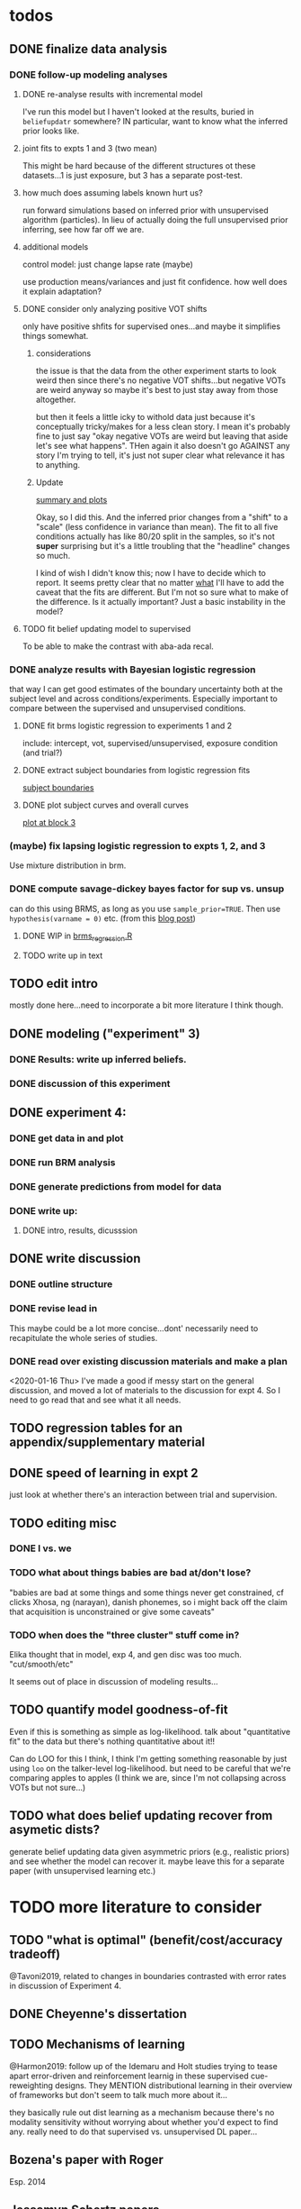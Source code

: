 

* todos
** DONE finalize data analysis
*** DONE follow-up modeling analyses

**** DONE re-analyse results with incremental model

     I've run this model but I haven't looked at the results, buried in
     ~beliefupdatr~ somewhere?  IN particular, want to know what the inferred prior
     looks like.

**** joint fits to expts 1 and 3 (two mean)

     This might be hard because of the different structures ot these
     datasets...1 is just exposure, but 3 has a separate post-test.

**** how much does assuming labels known hurt us?

     run forward simulations based on inferred prior with unsupervised algorithm
     (particles).  In lieu of actually doing the full unsupervised prior inferring,
     see how far off we are.

**** additional models

     control model: just change lapse rate (maybe)

     use production means/variances and just fit confidence.  how well does it
     explain adaptation?

**** DONE consider only analyzing positive VOT shifts
     only have positive shfits for supervised ones...and maybe it simplifies
     things somewhat.

***** considerations
      the issue is that the data from the other experiment starts to look weird
      then since there's no negative VOT shifts...but negative VOTs are weird
      anyway so maybe it's best to just stay away from those altogether.

      but then it feels a little icky to withold data just because it's
      conceptually tricky/makes for a less clean story.  I mean it's probably
      fine to just say "okay negative VOTs are weird but leaving that aside let's
      see what happens".  THen again it also doesn't go AGAINST any story I'm
      trying to tell, it's just not super clear what relevance it has to
      anything.

***** Update
      [[file:models/inc_model.R::#'%20Okay%20what%20am%20I%20seeing%20here?%20the%20fit%20looks%20_more_%20like%20a%20"scale"%20solution][summary and plots]]

      Okay, so I did this.  And the inferred prior changes from a "shift" to a
      "scale" (less confidence in variance than mean).  The fit to all five
      conditions actually has like 80/20 split in the samples, so it's not
      *super* surprising but it's a little troubling that the "headline" changes
      so much.

      I kind of wish I didn't know this; now I have to decide which to report.
      It seems pretty clear that no matter _what_ I'll have to add the caveat
      that the fits are different.  But I'm not so sure what to make of the
      difference.  Is it actually important?  Just a basic instability in the
      model?
    
**** TODO fit belief updating model to supervised
     To be able to make the contrast with aba-ada recal.
*** DONE analyze results with Bayesian logistic regression

    that way I can get good estimates of the boundary uncertainty both at the
    subject level and across conditions/experiments.  Especially important to
    compare between the supervised and unsupervised conditions.

**** DONE fit brms logistic regression to experiments 1 and 2

     include: intercept, vot, supervised/unsupervised, exposure condition (and
     trial?) 

**** DONE extract subject boundaries from logistic regression fits
     [[file:models/brms_regressions.R::expt1_bounds_bysub%20<-][subject boundaries]]

**** DONE plot subject curves and overall curves
     [[file:models/brms_regressions.R::expt1_bounds%20%25>%25][plot at block 3]]
*** (maybe) fix lapsing logistic regression to expts 1, 2, and 3
    Use mixture distribution in brm.
*** DONE compute savage-dickey bayes factor for sup vs. unsup
    can do this using BRMS, as long as you use ~sample_prior=TRUE~.  Then use
    ~hypothesis(varname = 0)~ etc.  (from this [[https://vuorre.netlify.com/post/2017/03/21/bayes-factors-with-brms/][blog post]])
**** DONE WIP in [[file:models/brms_regressions.R::b_logit_sup_v_unsup_w_prior <- brm(f2_int,][brms_regression.R]]
**** TODO write up in text
** TODO edit intro
   mostly done here...need to incorporate a bit more literature I think though.
** DONE modeling ("experiment" 3)
*** DONE Results: write up inferred beliefs.
*** DONE discussion of this experiment
** DONE experiment 4:
*** DONE get data in and plot
*** DONE run BRM analysis
*** DONE generate predictions from model for data
*** DONE write up:
**** DONE intro, results, dicusssion
** DONE write discussion
*** DONE outline structure
*** DONE revise lead in
    This maybe could be a lot more concise...dont' necessarily need to
    recapitulate the whole series of studies.
*** DONE read over existing discussion materials and make a plan
    <2020-01-16 Thu>
    I've made a good if messy start on the general discussion, and moved a lot
    of materials to the discussion for expt 4.  So I need to go read that and
    see what it all needs.
** TODO regression tables for an appendix/supplementary material
** DONE speed of learning in expt 2
   just look at whether there's an interaction between trial and supervision.
** TODO editing misc
*** DONE I vs. we
*** TODO what about things babies are bad at/don't lose?
    "babies are bad at some things and some things never get constrained, cf clicks
    Xhosa, ng (narayan), danish phonemes, so i might back off the claim that
    acquisition is unconstrained or give some caveats"
*** TODO when does the "three cluster" stuff come in?
    Elika thought that in model, exp 4, and gen disc was too much.
    "cut/smooth/etc"

    It seems out of place in discussion of modeling results...
** TODO quantify model goodness-of-fit
   Even if this is something as simple as log-likelihood.  talk about
   "quantitative fit" to the data but there's nothing quantitative about it!!
   
   Can do LOO for this I think, I think I'm getting something reasonable by just
   using ~loo~ on the talker-level log-likelihood.  but need to be careful that
   we're comparing apples to apples (I think we are, since I'm not collapsing
   across VOTs but not sure...)
** TODO what does belief updating recover from asymetic dists?
   generate belief updating data given asymmetric priors (e.g., realistic
   priors) and see whether the model can recover it.  maybe leave this for a
   separate paper (with unsupervised learning etc.)
* TODO more literature to consider
** TODO "what is optimal" (benefit/cost/accuracy tradeoff)
   @Tavoni2019, related to changes in boundaries contrasted with error rates in
   discussion of Experiment 4.
** DONE Cheyenne's dissertation
** TODO Mechanisms of learning
   @Harmon2019: follow up of the Idemaru and Holt studies trying to tease apart
   error-driven and reinforcement learnig in these supervised cue-reweighting
   designs.  They MENTION distributional learning in their overview of
   frameworks but don't seem to talk much more about it...
   
   they basically rule out dist learning as a mechanism because there's no
   modality sensitivity without worrying about whether you'd expect to find
   any.  really need to do that supervised vs. unsupervised DL paper...
** Bozena's paper with Roger
   Esp. 2014
** Jessamyn Schertz papers
   Korean VOT learning etc. @Schertz2016a
** DONE L2 learning

   Baese Berk stuff?  (I think some of that is on dist learning of prevoiced VOT
   categories)

   Japanese r-l
** TODO Diehl papers
** TODO Holt follow-ups to Idemaru and Holt 2011
** DONE Chladkova et al. 2017: unsupervised "recalibration"

   Do lexically driven re-tuning with non-words.  Shifted i/e and good e/i.
** Schweinhart, Shafto, and Essock 2017
   Adapt to orientation distributions, basically the same finding as Idemaru and
   Holt (2011).
** Language learning review anon
   Focused I think on learning _non-native_ contrasts via DL...
   """
   The literature suggests that adults, too, can track the probability
   distributions of sounds in the ambient language (Maye & Gerken, 2001;
   Hayes-Harb, 2007; Clayards, Tanenhaus, Aslin, & Jacobs, 2008; Goudbeek,
   Cutler, & Smits, 2008; Escudero, Benders, & Wanrooij, 2011). For instance,
   Maye and Gerken (2001) showed that listeners exposed to a bimodal
   distribution along the voice-onset time continuum between [d] and [d̥ ]
   (i.e. prevoiced and voiceless unaspirated alveolar plosives) subsequently
   discriminated this non-native contrast better than listeners exposed to a
   unimodal distribution on the same continuum. However, a number of recent
   studies failed to find the expected distributional training effects (Wanrooij
   et al., 2014a; Wanrooij, de Vos, & Boersma, 2015; partly Ong, Burnham, &
   Escudero, 2015). In principle, adults are sensitive to distributional
   statistics across modalities (Love, 2003; Garrido, Tang, Taylor, Rowe, &
   Mattingley, 2016)
   """

   I've incorporated some of these refs...
** TODO Cristia meta-analysis of dist learning acquisition papers
   this is @Cristia2018a

   put this in the intro?  where I talk about the fact that infants and adults
   both show evidence of distributional learning
* DONE decide which data goes in this paper
  One of the issues I keep coming back to is the question of *which data to
  discuss in this paper*.  A priori, my strong preferences is *all of it*.

  There are two main sticking points for me:
  1. The -10 /b/ VOT condition was added after the fact, and there's only
     unsupervised data on that one.  So if the supervised data is included,
     there's a discrepancy.
  2. If the -10 condition is excluded from the belief updating model, the
     inferred prior changes, in a rather dramatic way: switches from a "shift"
     (lower mean confidence) to a "scale" (lower var confidence) solution.

  I actually don't think *1.* is that big of a deal: learning in the large
  positive shifts is also incomplete, so the supervised conditions still provide
  a reasonable test of the hypothesis that what's blocking learning is the lack
  of labels.

  And *2.* is only a problem inasmuch as the goal is to draw strong conclusions
  based on the content of the inferred prior.  I think it's really better as a
  sanity check here: _can_ the constraints we see be explained by belief
  updating based on a common starting point??  Either way the answer is gonna be
  yes (there's no reason that the fits to a restricted subset of the data would
  fit _worse_ on those data than a fit to a superset).

  So there's no reason to give up my prior preferences to include all the data.
  Just need to be honest about how the data was collected and the caveats about
  the interpretation of the inferred prior.  But there are already _lots_ of
  caveates needed there anyway (assuming direct access to the statistical
  properties of the clusters/labels are known, constraints on the confidence
  parameters being equal across categories, etc.).  So.

  *decision*: experiment 1 is all conditions.  experiment 2 is all supervised
  (which doesn't include -10 shift).  modeling is all conditions from
  experiment 1.  experiment 3 is all experiment 3 conditions
* DONE incorporate "Experiment 4"
  It's not 100% clear to me whether this study adds anything to the paper, but I
  think it does affect my conclusions about the /modeling/ part so it's
  important to include.  Specifically, it makes me less confident in the
  specific prior parameters that are inferred and suggests that there are
  *other* constraints that are not captured by that model...maybe the choice of
  prior is not quite right, maybe the form of the input data leads to that bias,
  maybe the ... who knows. 

  What was the goal of this experiment?  There are two:
  1. test what kind of distributional learning happens for even more extreme
     shifts, and shifts that involve only one of the clusters
  2. see whether the prior beliefs that are most consistent with the
     distributional learning in experiment 1 can effectively predict the kind of
     learning that happens with very different distributions.  (a strong
     out-of-sample test).

  What have we learned from the experiments thus far?  Constraints on
  distributional learning can't be attributed to lack of knowledge about the
  intended categories...are consistent with belief udpating from prior
  beliefs...what questions remain then?  well one question is: we've looked at a
  rather narrow range of variation in distributions in some respects (equal
  variance, just shifting the means around)...we know people are sensitive to
  other sorts of differences in distributions (like cue reliability)...and
  people might also have prior expectations that don't match the structure we've
  assumed (two clusters, vary independently), because 1. prevoicing
  [@Lisker1964; @Goldrick2013] and 2. correlation between means across category
  [@Chodroff2017; but didn't find any correlation for /b/ and /p/ so...].  So if
  this is the case, then we might expect to find that these prior beliefs DON'T
  capture the real constraints...so let's try a stronger test.
* Outline

** Intro
  
*** Lots of flexibility in adult language

    recal, dist learning, etc.

*** what _are_ the constraints?

*** goal

    systematically explore a range of distributions that vary in their similarity
    to a typical talker's distributions; see what (English-speaking) adults
    manage to learn and what they do not.

    In this paper I explore a simple hypothesis: people a harder time learning
    distributions that are less similar to the distributions that they've
    previously encountered.  
    
*** preview

    people have a harder time adapting to distributions that deviate a lot from
    what's typical of American English.  This happens even in the presence of
    labeling information that tells them which VOTs are /b/ and which are /p/.

    The pattern of adaptation across conditions is consistent with statistically
    optimal distributional learning starting from a shared set of prior beliefs,
    and the shared prior beliefs are reasonably similar to what a typical talker
    of American English produces.
    
** Experiment 1
   
   A bunch of VOT distributions which vary in terms of similarity to standard
   American English VOT distributions.  Only going to vary the means of these
   distributions (keep things tractable).

*** Results

*** Discussion    

    Distributional learning is incomplete: in more extreme conditions, produced
    boundaries don't get all the way to the ideal boundary for the exposure
    distributions.  

    Why?

    One possible explanation: "shrinkage" towards a typical talker's boundary.

    Another possible explanation: this is an unsupervised task, so maybe
    listeners aren't picking up on the underlying distributions.  Test that in
    Experiment 2

** Experiment 2

   Same distributions, but half the trials are labeled.  Always one voiced and
   one voiceless, but on labeled trials the options are not minimal pairs, so
   only one is a plausible option.

*** Results

    Are boundaries different with supervision?

    Still don't get all the way there, even with supervised teaching signal.

*** Discussion

    Suggests that the constraint comes from something about the distributions
    themselves.  As above, one possible source is prior experience with a
    typical talker.  Explore this possibility with modeling.

** Modeling

   two questions: is the pattern of adaptation consistent with distributional
   Learning starting from a single (shared) set of prior beliefs?  And if so,
   are those shared prior beliefs similar to what a typical talker of American
   English produces?

   Model belief updating process.  Because we didn't find large differences
   between the supervised and unsupervised conditions, we're going to treat this
   as a supervised learning process because it's /much/ simpler to model.


** Experiment 3

** Discussion   

*** Ideal adapter: learn where to be flexible
    Under this interpretation, people don't become less flexible _per se_ as
    they enter adulthood.  Rather, they become _smarter_ about where to be
    flexible, because this allows them to learn more efficiently.

* notes/snippets

** Another intro
   One of the basic facts about human language is that a neurotypical human
   infant can learn any of the many and varied languages spoken on Earth.  That
   is, the language system is incredibly flexible during development.  However,
   at a certain point people lose the ability to learn other languages to
   native-like proficiency.  Nevertheless, recent research has shown that adults
   still remain the ability to learn new variants of their _native_ language.
   That is, the language system seems to remain plastic at least into adulthood,
   even if the form of this plasticity changes.
  
   One of the most remarkable forms of plasticity in adult speech perception is
   /distributional learning/.  Listeners adjust their representations of phonetic
   categories with mere exposure to distributions of acoustic stimuli.  This
   occurs without explicit instruction or labels.

   Suggests that listeners are closely attuned to the statistical patterns in
   their language environment, and pick up on changes in these contingencies to
   more effectively recover a talker's intended message from noisy, variable, and
   ambiguous acoustic signals.

   A comprehensive understanding of distributional learning requires that we
   understand not only how and when it does happen but also how and when it does
   _not_ happen, or is only incomplete.  That goal of this paper is to
   systematically probe the limits of distributional learning for speech in one
   phonetic system: word-initial stop voicing in American English.


   This paper addresses the /limits/ of distributional learning in adults.  What
   sort of speech statistics can adult speakers of American English /not/ learn?

** DONE Intro AGAIN
   What are all the things in play here?

*** DONE flesh out text here and paste into intro

*** acquisition: lots of flexibility there!
    A basic fact of human language is that any typically developing human infant
    can learn any human language.  Human languages vary dramatically at every
    level, including the basic sound systems they use, and the human language
    faculty must be flexible enough to deal with this substantial
    cross-linguistic variability.  The first stages of language acquistion are
    characterized by initial flexibility, which declines over development as the
    particulars of the native language are acquired.  For instance, as infants
    become better at discriminating linguistically important sounds in their
    native language, they simultaneously /lose/ the ability to discriminate
    sounds that are important for other languages but not their native language
    [@Best1995; @Kuhl1992; @Werker1984].  Ultimately, people become sufficiently
    inflexible over development that they generally struggle to learn another
    language in adulthood [@Hartshorne2018].

*** remarkable flexibility in adult language
    However, adult listeners still need to deal with substantial variability
    /within/ their native language, as talkers differ in how they realize the
    phonetic categories of the language using acoustic cues [e.g. @Allen2003;
    @Newman2001; @Clopper2005].  Accordingly, adult listeners flexibly adapt to
    unfamiliar talkers in a wide variety of contexts.  At one extreme,
    perception of heavily accented non-native talkers becomes faster and more
    accurate with just a few minutes of exposure [@Clarke-Davidson2004;
    @Bradlow2008; @Baese-berk2013].  At the other extreme, listeners recalibrate
    representations of individual phonetic categories based on subtle changes in
    single segments in otherwise unaccented talkers [@Kraljic2006; @Norris2003;
    @Bertelson2003].
    
*** distributional learning
    Both acquisition and adaptation have been theorized to be forms of
    distributional learning.  First, computational modeling shows that
    both acquisition [@McMurray2010; @Vallabha2007; @Feldman2013; but see
    @Hitczenko2018] and rapid adaptation [@Kleinschmidt2015b] can be treated as
    forms of distributional learning.  At some level, acquisition simply /is/ a
    problem of distributional learning, in the sense that ((( computational
    level analysis??  it IS a problem of distributional learning )))

    Second, both adults and infants are sensitive to distributional properties
    of speech.  One set of findings shows that listeners (both infants and
    adults) become more sensitive after exposure to a bimodal distribution of an
    acoustic cue (like length, voice-onset time, vowel formant frequencies,
    etc.) compared with exposure to a unimodal distribution [e.g. @Escudero2011;
    Goudbeek2008; @Maye2000; @Maye2002; @Feldman2013b].  Another set of findings
    shows that adult listeners can adapt to changes in the means and/or
    variances of the cue distributions for known phonetic categories [e.g.,
    @Clayards2008; @Theodore2015; @Theodore2019; @Colby2018; @Chladkova2017].
    What both of these sets of findings have in common is that listeners pick up
    on the distributions of cues without any explicit instruction about the
    itended category label associated with each token.  For example,
    @Clayards2008 had listeners listen to /b/-/p/ minimal pair words (e.g.,
    "beach/peach") with different voice-onset times (VOT), and click on a
    matching picture to indicate which member of the minimal pair they heard.
    On every trial, the VOT was drawn from one of two bimodal distributions,
    which had clusters with the same means but different variances across
    subjects.  Listeners in the high-variance condition produced shallower
    categorization functions, reflecting greater uncertainty associated with the
    wider range of VOTs they heard for each cluster.
    
*** clear constraints on what adults can learn
    If both acquisition and adaptation can be treated as forms of distributional
    learning, and both infants and adults are sensitive to distributional
    information, what distinguishes acquisition from adaptation?  For one, it
    seems that distributional learning in adults is /constrained/.  Adult
    listeners struggle to learn new categories that are not present in their
    native language.  For instance, Japanese listeners struggle to discriminate
    the English /r/-/l/ contrast, which corresponds a single category in their
    native language [@Goto1971; @Miyawaki1975].  Long-term naturalistic exposure
    is not sufficient to achieve good discrimination of this contrast, even
    after convserational competence has been achieved [@Takagi1995].  While
    perception of this contrast can be improved somewhat by training, it
    requries extensive training and these listeners seldom achieve native-like
    levels of performance [@Bradlow1997].

    There are also apparent constraints on the ability of adult listeners to
    adapt to variations in the distributions associated with native language
    categories.  For instance, @Idemaru2011 tested how well listeners adapt to
    distributions of two cues that distinguish voicing (e.g., /b/ vs. /p/),
    voice onset time (VOT, the primary cue to voicing) and the pitch of the
    following vowel (f0, a secondary cue).  These two cues are typically
    positively correlated in English, with /p/ corresponding to high VOT and
    high f0, and /b/ to low values of both cues [@Kohler1982]. In one condition,
    listeners were exposed to a talker who produced a positively correlated
    distribution of these cues. During a post-test, these listeners used f0 to
    categorize stops with ambiguous VOTs. In another condition, listeners heard
    a talker who produced an *un*correlated distribution, where f0 is
    uninformative. In contrast to the listeners in the first condition, during
    the post test these listeners _ignored_ f0 even for ambiguous VOTs. This
    effect is consistent with the idea that listeners are rationally integrating
    multiple cues to voicing, weighing them based on how informative they are
    [@Ernst2004; @Clayards2008; @Bejjanki2011]. However, listeners in a third
    condition who were exposed to a talker who produced an *anti*correlated
    distribution did _not_ follow the predictions of rational cue integration.
    Despite the fact that f0 was just as informative for this accent as for the
    positively correlated accent, listeners _ignored_ f0 as a cue to
    voicing. This suggests that these listeners have ruled out the possibility
    of a reversed mapping between f0 and voicing (/b/ vs. /p/), possibly perhaps
    American English talkers typically do not typically produce it [e.g.,
    @House1953].  Likewise, @Sumner2011 found that listeners had trouble
    adapting to a talker who produced VOT distributions for /b/ and /p/ that had
    _substantially_ lower means (approximately -60ms and 0ms, respectively) than
    a typical talker [approximately 0--10ms and 60ms VOT; @Lisker1964].

*** goals: systematically probe constraints on distributional learning 
    So on the one hand, distributional learning provides a unifying theoretical
    perspective on flexibility in language acquisition and adaptation.  On the
    other hand, it highlights an important difference between these two basic
    kinds of plasticity in the language system.  From the lens of distributional
    learning, one major difference between acquisition and adaptation is that
    distributional learning in adulthood appears to be /constrained/, while it
    is relatively /unconstrained/ during acquisition.

    However, we lack a clear understanding of the nature and source of those
    constraints.  There are a number of other differences between the learning
    problems posed by acquisition and adaptation, even if both are forms of
    distributional learning.  First, distributional learning in infancy is, at
    least initially, almost entirely unsupervised, meaning that there is very
    little information about whether any two observed acoustic cue values come
    from the same cluster (category) or different ones.  Adults have a great
    deal of circumstantial evidence from the lexicon, pragmatic context,
    phonotactics, etc. which provides /some/ information about the intended
    category for a particular cue value.  This makes the distributional 
    problem of adaptation at least semi-supervised.  
    # where does the constraint come from here?
    Second, when adapting to an
    unfamiliar talker, adults have a great deal of prior experience with /other/
    talkers which they could use to narrow down the possible distributions they
    ought to expect [@Kleinschmidt2015].  Both of these factors might contribute
    to constraints on adult distributional learning.  For the first, if adult
    adaptation typically operates in a /supervised/ setting, the fully
    unsupervised setting of a typical distributional learning experiment might
    not provide enough information, leading to reduced learning.  For the
    second, if the distributions encountered in an experiment fall far enough
    outside the range of what a listener expects based on their prior
    experience, they may struggle to adapt [@Kleinschmidt2015].

    The goal of this paper is to systematically probe the constraints on
    distributional learning in American English-speaking adults.  Experiment 1
    tests the ability of American English listeners to change their
    classification of word initial stop voicing based on experience with a range
    of distributions of voice-onset time (VOT).  I find that distributional
    learning is more complete when the experimental distributions are more
    similar to those of a typical American English talker, suggesting that prior
    experience with other talkers may constrain distributional learning.
    Experiment 2 tests another possible constraint on distributional learning,
    which is the absence of /labels/, which could lead to uncertainty about
    whether the bimodal distribution really corresponds to the standard English
    categories of voiced and voiceless stops of /b/ and /p/.  Surprisingly,
    telling listeners whether a particular VOT was intended to be a voiced /b/
    or a voiceless /p/ on half of the trials has no effect on the speed or
    completeness of distributional learning.  Experiment 3 uses a Bayesian
    belief-updating model to test whether the constraints observed in Experiment
    1 can be explained as belief updating starting from a common set of prior
    beliefs that is shared by all of the subjects.

    Together, these results show that distributional learning in adults /is/
    constrained, and these constraints are at least consistent with belief
    updating starting from a set of prior beliefs about the VOT distributions
    that a typical talker of American English will produce.
    
**** preview
     Developmental trajectory may better be thought of as a *change* in the kind
     of flexibility that listeners have, rather than a *loss* of plasticity.

** for discussion
   are these results anti-bayesian?  no...learning is inference, guided by prior
   experience.

*** need to balance stability and flexibility
    if you are too stable, can't deal with changes (e.g., unfamiliar talkers and
    accents).  but if you're too flexible, then you end up overly sensitive to
    meaningless variation that doesn't predict what's going to happen in the
    future.

    I think this is better for the *discussion*: why are these constraints
    there?  For the introduction we want at most to gesture towards this
    story...

*** cline between language learning and adaptation
    cite @Pajak2016: hierarchical inference under uncertainty.

* Feedback 
** from Meghan

   #+begin_src text
     I read through the paper and I enjoyed reading it. I have some minor comments
     attached. Two other minor points is that you might want to cite Cheyene Munson's
     thesis (attached) for evidence of shifts in distributions leading to shifts in
     boundaries. Also Schrieber, Onishi & Clayards (2013) was the first case of using
     the paradigm that Colby, Clayards & Baum used so it would be good to cite that
     since it's not the same co-authors. My only major point (using my reviewer's
     hat) would be that there isn't any discussion of alternative frameworks or
     learning models. This makes it harder to evaluate how much weight to put on the
     fact that the data are compatible with a bayesian belief updating model. its
     probably outside the scope of this paper to evaluate exactly what an error
     driven learning model would look like or reinforcement learning or whatever, but
     maybe you can at least point to that literature? I assume you know about this
     paper: Harmon, Z., Idemaru, K., & Kapatsinski, V. (2019). Learning
     mechanisms in cue reweighting. Cognition, 189, 76-88.
   #+end_src
** from Elika

 #+begin_src text 

   ,* seems like you want to allude to the ‘unsupervised’ nature of dl early in
     intro but don’t say that directly until a bit later

   ,* some typos in text and cut off things in fig’s throughout, just fyi, i’m not
     listing them

   ,* notion of training vs. life experience doesn't quite get captured (what you're
     doing in your study vs. what life learning is like)--you do come back to this
     a bit with exp4 and disc, but i might plant a see od if in intro

   ,* babies are bad at some things and some things never get constrained, cf clicks
     Xhosa, ng (narayan), danish phonemes, so i might back off the claim that
     acquisition is unconstrained or give some caveats

✔  ,* dan swingley and eric theissen and noami f would all argue i think that the
     WORD(even if you don't understand it) it occurs is acts as a cue so “there is
     very little information about whether any two observed acoustic cue values
     come from the same cluster (category) or different ones “ is a little hard to
     say

   ,* in case relevant, seedlings infants get the vast majority of their input from
     just mom/ mom+dad so they don’t actually have TONS of cross talker experience
     when they’re showing good phonemic rep’s

   ,* feels a little funny to have a mini results summary overall before exp 1

   ,* intro in general reads quite smoothly and clearly!



✔  ,*fig 3: you never tell us what the colored/black dotted lines are or what the
    dot is or what the traces are exactly (you can sort this out from the following
    figure a bit though)

   ,* i vs. we: make a choice…feels like a style/register shift when you get to
     experiments, can’t put my finger on it..

✔  ,* this feels funnily worded “what I intended listeners to treat as ...“

   ,* exp2: clever design!

   ,* can you say something slightly bland and stats-y to assuage readers’ fears
     that you’ve collapsed the two labeling conditions?

   ,* i don’t quite follow the rationale for why -10ms,30ms was dropped.  e.g. which
     set of data pilot vs. current are you talking about in the last sentence of
     the -10ms,30ms cond pg.7

✔  ,* why bigger N for exp 2 (esp with fewer cond’s?)

   ,* ooh rpackage nice

✔  ,* awk wording: “to guide their responses on that trial. “

   ,* exp 2: i found the outlier description a little confusing; could you put those
     points on your graph separately?do the results change if you actually remove
     them? oh i see they are the 3 more horizontal lines on fig 6 purple panel;
     this wasn’t immediately clear to me

   ,* sometimes helpful to include model specification in pseudocode; some ppl like
     to see model estimates in table or graph, i’m agnostic bc i get way more out
     of the graphs you have an believe you did the rest right, but others may be
     more skeptical than me:)

   ,* haha you’ve anthropomorphized your model “an impossibly large number to
     consider. “

✔  ,* “can be computed analytically “ as opposed to?

✔  ,* after the last sentence in ‘model fitting procedure’ you could gently remind
     people that they’re welcome to do whatever they like with the code and dat you
     provide in they want to take a different tack with REs

   ,* the modeling section was a little hard to follow for me, as a non-modeler, so
     depending on your audience that comment may be irrelevant. but a take-home
     sentence at the end of teach subsection of results for exp 3 might help. also
     you spent a lot more time talking about the learning pattern for the model
     than within the exp 1 and 2 where you just say ‘we’re looking at the 5/6 mark
     and thereafter’; this may be just fine, but flagging it in case you want to
     foreshadow above that you’ll come back to that in exp 3

   ,* oy, do you really wanna through the ‘there are 3 clusters’ stuff in there?
     feels like it muddies the waters a bit to bring it up at this late stage (plus
     psychological reality for Ss, effect of their being to ‘letters’, etc.?) oh
     actually you mention this in two places, exp 4 and exp 3 disc,…uh you also
     mention it again in the GenDisc, cut/smooth/etc.

✔  ,* you only warned readers about 3 experiments, tbh i got a little bleary-eyed
     trying to keep straight what was going on by exp 4. but i think there’s some
     redundancy in discussion for this study and the setup (e.g. the role of
     testing midway)

✔  ,* this is a little trippy for me in the context of your stems: “In order to
     effectively adapt to an unfamiliar talker’s accent, a listener needs to have
     some reasonably good estimate of the amount and kind of talker variability
     they should expect, which is directly related to the distribution of talkers’
     accents8 that exist in their environment “ bc you’re not really altering the
     categories in ways that actual talkers (or those with a particular accent do),
     right? i’d smooth that point or acknowledge it or something

   ,* pretty unrelated but remind me to tell you about my postdoc Federica’s f32
     which is centered on between vs. within talker variability in our corpus and
     in studies with 8 month olds in the lab

   ,* flow-wise: i might do exp 1:3 and then the model

   ,* also, tbh, the model could be it’s own separate paper, giving you two
     shorter-sweeter-more-focused papers, but i see why you might not want to do
     that

   ,* don’t end on a caveat pre-conclusion, end on a strength of what you’ve done
     that we didn’t know before!
 #+end_src


 #+begin_example

 #+end_example
